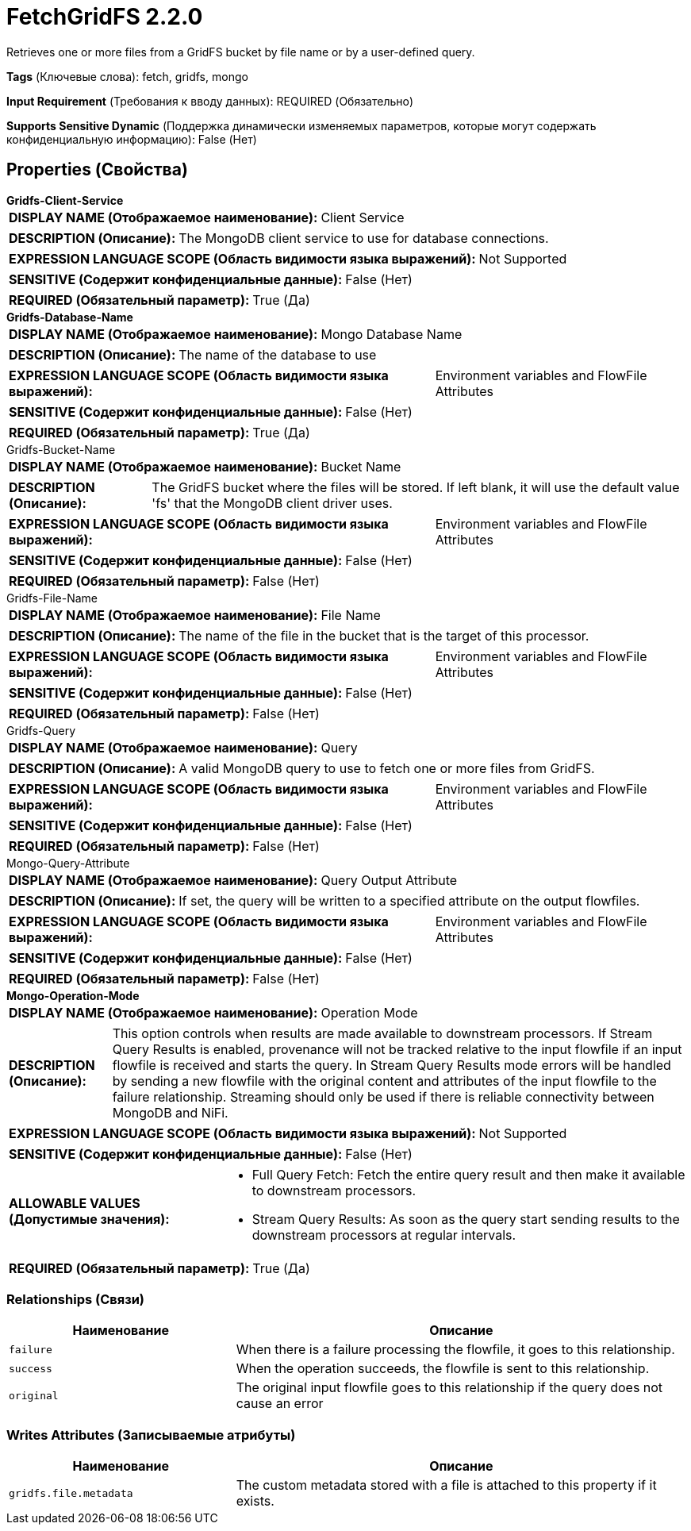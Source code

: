 = FetchGridFS 2.2.0

Retrieves one or more files from a GridFS bucket by file name or by a user-defined query.

[horizontal]
*Tags* (Ключевые слова):
fetch, gridfs, mongo
[horizontal]
*Input Requirement* (Требования к вводу данных):
REQUIRED (Обязательно)
[horizontal]
*Supports Sensitive Dynamic* (Поддержка динамически изменяемых параметров, которые могут содержать конфиденциальную информацию):
 False (Нет) 



== Properties (Свойства)


.*Gridfs-Client-Service*
************************************************
[horizontal]
*DISPLAY NAME (Отображаемое наименование):*:: Client Service

[horizontal]
*DESCRIPTION (Описание):*:: The MongoDB client service to use for database connections.


[horizontal]
*EXPRESSION LANGUAGE SCOPE (Область видимости языка выражений):*:: Not Supported
[horizontal]
*SENSITIVE (Содержит конфиденциальные данные):*::  False (Нет) 

[horizontal]
*REQUIRED (Обязательный параметр):*::  True (Да) 
************************************************
.*Gridfs-Database-Name*
************************************************
[horizontal]
*DISPLAY NAME (Отображаемое наименование):*:: Mongo Database Name

[horizontal]
*DESCRIPTION (Описание):*:: The name of the database to use


[horizontal]
*EXPRESSION LANGUAGE SCOPE (Область видимости языка выражений):*:: Environment variables and FlowFile Attributes
[horizontal]
*SENSITIVE (Содержит конфиденциальные данные):*::  False (Нет) 

[horizontal]
*REQUIRED (Обязательный параметр):*::  True (Да) 
************************************************
.Gridfs-Bucket-Name
************************************************
[horizontal]
*DISPLAY NAME (Отображаемое наименование):*:: Bucket Name

[horizontal]
*DESCRIPTION (Описание):*:: The GridFS bucket where the files will be stored. If left blank, it will use the default value 'fs' that the MongoDB client driver uses.


[horizontal]
*EXPRESSION LANGUAGE SCOPE (Область видимости языка выражений):*:: Environment variables and FlowFile Attributes
[horizontal]
*SENSITIVE (Содержит конфиденциальные данные):*::  False (Нет) 

[horizontal]
*REQUIRED (Обязательный параметр):*::  False (Нет) 
************************************************
.Gridfs-File-Name
************************************************
[horizontal]
*DISPLAY NAME (Отображаемое наименование):*:: File Name

[horizontal]
*DESCRIPTION (Описание):*:: The name of the file in the bucket that is the target of this processor.


[horizontal]
*EXPRESSION LANGUAGE SCOPE (Область видимости языка выражений):*:: Environment variables and FlowFile Attributes
[horizontal]
*SENSITIVE (Содержит конфиденциальные данные):*::  False (Нет) 

[horizontal]
*REQUIRED (Обязательный параметр):*::  False (Нет) 
************************************************
.Gridfs-Query
************************************************
[horizontal]
*DISPLAY NAME (Отображаемое наименование):*:: Query

[horizontal]
*DESCRIPTION (Описание):*:: A valid MongoDB query to use to fetch one or more files from GridFS.


[horizontal]
*EXPRESSION LANGUAGE SCOPE (Область видимости языка выражений):*:: Environment variables and FlowFile Attributes
[horizontal]
*SENSITIVE (Содержит конфиденциальные данные):*::  False (Нет) 

[horizontal]
*REQUIRED (Обязательный параметр):*::  False (Нет) 
************************************************
.Mongo-Query-Attribute
************************************************
[horizontal]
*DISPLAY NAME (Отображаемое наименование):*:: Query Output Attribute

[horizontal]
*DESCRIPTION (Описание):*:: If set, the query will be written to a specified attribute on the output flowfiles.


[horizontal]
*EXPRESSION LANGUAGE SCOPE (Область видимости языка выражений):*:: Environment variables and FlowFile Attributes
[horizontal]
*SENSITIVE (Содержит конфиденциальные данные):*::  False (Нет) 

[horizontal]
*REQUIRED (Обязательный параметр):*::  False (Нет) 
************************************************
.*Mongo-Operation-Mode*
************************************************
[horizontal]
*DISPLAY NAME (Отображаемое наименование):*:: Operation Mode

[horizontal]
*DESCRIPTION (Описание):*:: This option controls when results are made available to downstream processors. If Stream Query Results is enabled, provenance will not be tracked relative to the input flowfile if an input flowfile is received and starts the query. In Stream Query Results mode errors will be handled by sending a new flowfile with the original content and attributes of the input flowfile to the failure relationship. Streaming should only be used if there is reliable connectivity between MongoDB and NiFi.


[horizontal]
*EXPRESSION LANGUAGE SCOPE (Область видимости языка выражений):*:: Not Supported
[horizontal]
*SENSITIVE (Содержит конфиденциальные данные):*::  False (Нет) 

[horizontal]
*ALLOWABLE VALUES (Допустимые значения):*::

* Full Query Fetch: Fetch the entire query result and then make it available to downstream processors. 

* Stream Query Results: As soon as the query start sending results to the downstream processors at regular intervals. 


[horizontal]
*REQUIRED (Обязательный параметр):*::  True (Да) 
************************************************










=== Relationships (Связи)

[cols="1a,2a",options="header",]
|===
|Наименование |Описание

|`failure`
|When there is a failure processing the flowfile, it goes to this relationship.

|`success`
|When the operation succeeds, the flowfile is sent to this relationship.

|`original`
|The original input flowfile goes to this relationship if the query does not cause an error

|===





=== Writes Attributes (Записываемые атрибуты)

[cols="1a,2a",options="header",]
|===
|Наименование |Описание

|`gridfs.file.metadata`
|The custom metadata stored with a file is attached to this property if it exists.

|===







